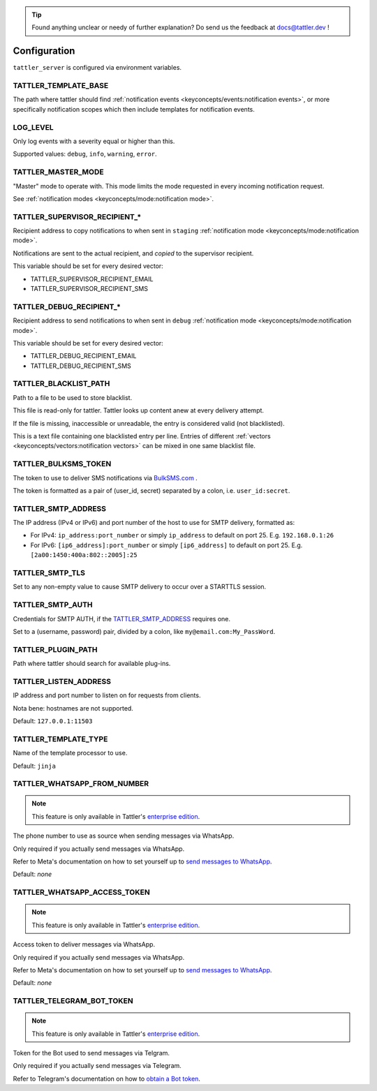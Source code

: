 .. tip:: Found anything unclear or needy of further explanation? Do send us the feedback at `docs@tattler.dev <mailto:docs@tattler.dev>`_ !

Configuration
=============

``tattler_server`` is configured via environment variables.


.. _configuration_template_base:

TATTLER_TEMPLATE_BASE
---------------------

The path where tattler should find :ref:`notification events <keyconcepts/events:notification events>`, or more specifically notification
scopes which then include templates for notification events.


LOG_LEVEL
---------

Only log events with a severity equal or higher than this.

Supported values: ``debug``, ``info``, ``warning``, ``error``.


TATTLER_MASTER_MODE
-------------------

"Master" mode to operate with. This mode limits the mode requested in every incoming notification request.

See :ref:`notification modes <keyconcepts/mode:notification mode>`.


TATTLER_SUPERVISOR_RECIPIENT_*
------------------------------

Recipient address to copy notifications to when sent in ``staging`` :ref:`notification mode <keyconcepts/mode:notification mode>`.

Notifications are sent to the actual recipient, and *copied* to the supervisor recipient.

This variable should be set for every desired vector:

* TATTLER_SUPERVISOR_RECIPIENT_EMAIL
* TATTLER_SUPERVISOR_RECIPIENT_SMS


TATTLER_DEBUG_RECIPIENT_*
-------------------------

Recipient address to send notifications to when sent in ``debug`` :ref:`notification mode <keyconcepts/mode:notification mode>`.

This variable should be set for every desired vector:

* TATTLER_DEBUG_RECIPIENT_EMAIL
* TATTLER_DEBUG_RECIPIENT_SMS


TATTLER_BLACKLIST_PATH
----------------------

Path to a file to be used to store blacklist.

This file is read-only for tattler. Tattler looks up content anew at every delivery attempt.

If the file is missing, inaccessible or unreadable, the entry is considered valid (not blacklisted).

This is a text file containing one blacklisted entry per line. Entries of different
:ref:`vectors <keyconcepts/vectors:notification vectors>` can be mixed in one same blacklist file.


TATTLER_BULKSMS_TOKEN
---------------------

The token to use to deliver SMS notifications via `BulkSMS.com <https://www.bulksms.com>`_ .

The token is formatted as a pair of (user_id, secret) separated by a colon, i.e. ``user_id:secret``.


TATTLER_SMTP_ADDRESS
--------------------

The IP address (IPv4 or IPv6) and port number of the host to use for SMTP delivery, formatted as:

- For IPv4: ``ip_address:port_number`` or simply ``ip_address`` to default on port 25. E.g. ``192.168.0.1:26``
- For IPv6: ``[ip6_address]:port_number`` or simply ``[ip6_address]`` to default on port 25. E.g. ``[2a00:1450:400a:802::2005]:25``


TATTLER_SMTP_TLS
----------------

Set to any non-empty value to cause SMTP delivery to occur over a STARTTLS session.


TATTLER_SMTP_AUTH
-----------------

Credentials for SMTP AUTH, if the `TATTLER_SMTP_ADDRESS`_ requires one.

Set to a (username, password) pair, divided by a colon, like ``my@email.com:My_PassWord``.


TATTLER_PLUGIN_PATH
-------------------

Path where tattler should search for available plug-ins.


TATTLER_LISTEN_ADDRESS
----------------------

IP address and port number to listen on for requests from clients.

Nota bene: hostnames are not supported.

Default: ``127.0.0.1:11503``


TATTLER_TEMPLATE_TYPE
---------------------

Name of the template processor to use.

Default: ``jinja``


TATTLER_WHATSAPP_FROM_NUMBER
----------------------------

.. note:: This feature is only available in Tattler's `enterprise edition <https://tattler.dev#enterprise>`_.

The phone number to use as source when sending messages via WhatsApp.

Only required if you actually send messages via WhatsApp.

Refer to Meta's documentation on how to set yourself up to
`send messages to WhatsApp <https://developers.facebook.com/docs/whatsapp/cloud-api/get-started#get-access-token>`_.

Default: *none*


TATTLER_WHATSAPP_ACCESS_TOKEN
-----------------------------

.. note:: This feature is only available in Tattler's `enterprise edition <https://tattler.dev#enterprise>`_.

Access token to deliver messages via WhatsApp.

Only required if you actually send messages via WhatsApp.

Refer to Meta's documentation on how to set yourself up to
`send messages to WhatsApp <https://developers.facebook.com/docs/whatsapp/cloud-api/get-started#get-access-token>`_.

Default: *none*


TATTLER_TELEGRAM_BOT_TOKEN
--------------------------

.. note:: This feature is only available in Tattler's `enterprise edition <https://tattler.dev#enterprise>`_.

Token for the Bot used to send messages via Telgram.

Only required if you actually send messages via Telegram.

Refer to Telegram's documentation on how to `obtain a Bot token <https://core.telegram.org/bots/tutorial#obtain-your-bot-token>`_.
